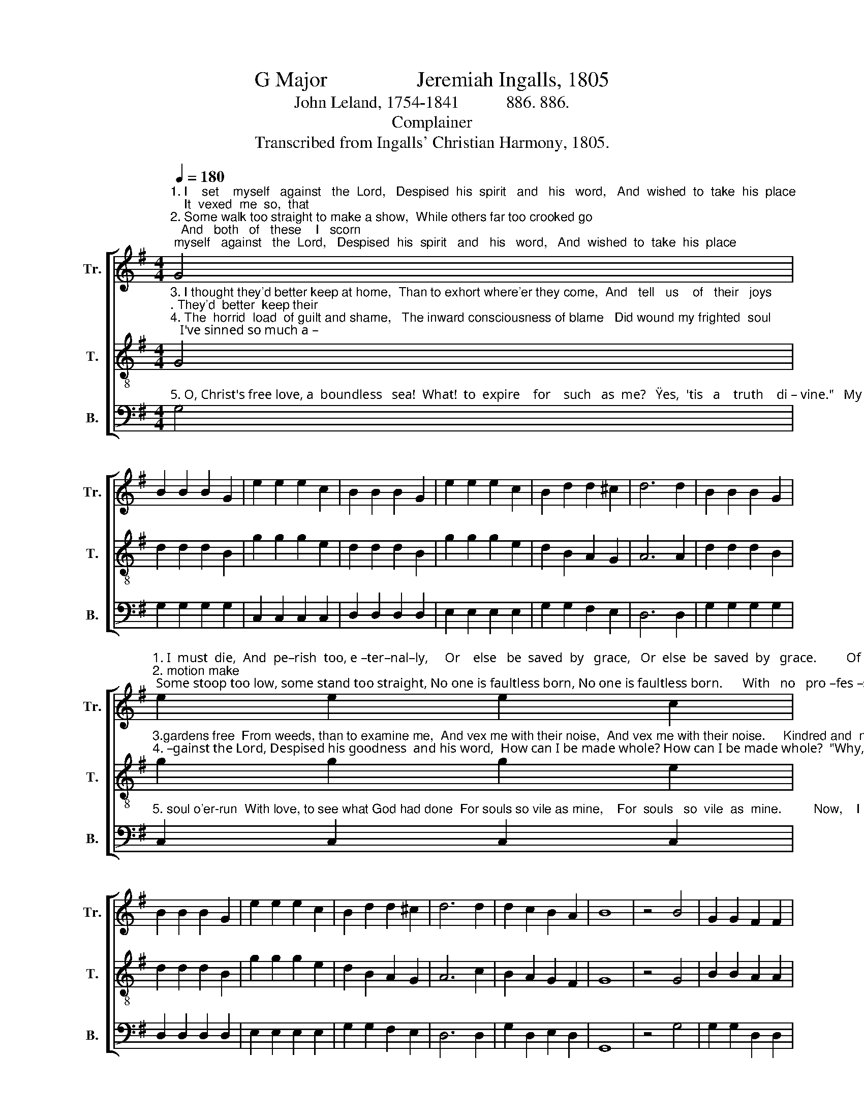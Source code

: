 X:1
T:G Major                 Jeremiah Ingalls, 1805
T:John Leland, 1754-1841           886. 886.
T:Complainer
T:Transcribed from Ingalls' Christian Harmony, 1805.
%%score [ 1 2 3 ]
L:1/8
Q:1/4=180
M:4/4
K:G
V:1 treble nm="Tr." snm="Tr."
V:2 treble-8 nm="T." snm="T."
V:3 bass nm="B." snm="B."
V:1
"^1. I    set    myself   against   the  Lord,   Despised  his  spirit   and   his   word,   And  wished  to  take  his  place;    It  vexed  me  so,  that\n2. Some walk too straight to make a show,  While others far too crooked go;   And   both   of   these    I   scorn;   Some odd, fan–tas–tic" G4 | %1
 B2 B2 B2 G2 | e2 e2 e2 c2 | B2 B2 B2 G2 | e2 e2 e2 c2 | B2 d2 d2 ^c2 | d6 d2 | B2 B2 B2 G2 | %8
"^1. I  must  die,  And  pe–rish  too, e –ter–nal–ly,     Or    else   be  saved  by   grace,   Or  else  be  saved  by   grace.         Of      eve–ry  prea–cher \n2. motion make; Some stoop too low, some stand too straight, No one is faultless born, No one is faultless born.      With   no   pro –fes –sor" e2 e2 e2 c2 | %9
 B2 B2 B2 G2 | e2 e2 e2 c2 | B2 d2 d2 ^c2 | d6 d2 | d2 c2 B2 A2 | B8 | z4 B4 | G2 G2 F2 F2 | %17
"^1. I'd  com–plain;      One spoke thro' pride, and one for gain;   A – no – ther's  learning  small;    One spoke too fast, and one too slow;  One\n2. I   could  join;   Some dressed too mean, and some too fine,  And  some would talk too  long;  Some  had  a  tone, some had no gift;  One" E2 E2 F4 | %18
 z2 F2 G2 G2 | F2 F2 E2 E2 | F6 A2 | G2 F2 E2 F2 | G6 G2 | B2 B2 B2 G2 | e2 e2 e2 c2 | %25
"^1. prayed too loud, and one too low;  A–no–ther   had     no      call,       A – no – ther   had   no      call.\n2. talked  too slow, and one too swift;  And all of them were wrong,    And  all  of  them  were   wrong." B2 B2 B2 G2 | %26
 e2 e2 e2 c2 | B2 d2 d2 ^c2 | d6 d2 | d2 c2 B2 A2 | B8 |] %31
V:2
"^3. I thought they'd better keep at home,  Than to exhort where'er they come,  And   tell   us    of   their   joys;. They'd  better  keep their\n4. The  horrid  load  of guilt and shame,   The inward consciousness of blame   Did wound my frighted  soul;   I've sinned so much a –" G4 | %1
 d2 d2 d2 B2 | g2 g2 g2 e2 | d2 d2 d2 B2 | g2 g2 g2 e2 | d2 B2 A2 G2 | A6 A2 | d2 d2 d2 B2 | %8
"^3.gardens free  From weeds, than to examine me,  And vex me with their noise,  And vex me with their noise.     Kindred and  neighbors,\n4. –gainst the Lord, Despised his goodness  and his word,  How can I be made whole? How can I be made whole?  \"Why, there is balm in" g2 g2 g2 e2 | %9
 d2 d2 d2 B2 | g2 g2 g2 e2 | d2 B2 A2 G2 | A6 c2 | B2 A2 G2 F2 | G8 | z4 G4 | B2 B2 A2 A2 | %17
"^3. too, were bad,       And  no  true  friend  was  to  be    had;     My   ru – lers,  too, were   vile;    At   length,   I   was   re–duced   to   see   The\n4. Gi – le – ad,            And   a    phy – si – cian  may  be  had,    And   bal–sam  too  most   free;   Only be – lieve on  God's  dear  son,  Through" G2 G2 A4 | %18
 z2 A2 B2 B2 | A2 A2 G2 G2 | A6 c2 | B2 A2 G2 F2 | G6 G2 | d2 d2 d2 c2 | g2 g2 g2 e2 | %25
"^3. fault  did  most–ly   lie  in  me,   And   had  done  all     the    while,    And  had  done  all   the  while.\n4. him   the  vic – to – ry   is  won:  Christ  Je – sus   died  for    thee,      Christ  Je – sus  died  for   thee." d2 d2 d2 B2 | %26
 g2 g2 g2 e2 | d2 B2 A2 G2 | A6 c2 | B2 A2 G2 F2 | G8 |] %31
V:3
"^5. O, Christ's free love, a  boundless   sea!  What!  to  expire    for    such   as  me?   \"Yes,  'tis   a    truth    di – vine.\"   My heart did melt, my" G,4 | %1
 G,2 G,2 G,2 G,2 | C,2 C,2 C,2 C,2 | D,2 D,2 D,2 D,2 | E,2 E,2 E,2 E,2 | G,2 G,2 F,2 E,2 | %6
 D,6 D,2 | G,2 G,2 G,2 G,2 | %8
"^5. soul o'er-run  With love, to see what God had done  For souls so vile as mine,    For  souls   so  vile  as  mine.         Now,    I    can  hear   a" C,2 C,2 C,2 C,2 | %9
 D,2 D,2 D,2 D,2 | E,2 E,2 E,2 E,2 | G,2 G,2 F,2 E,2 | D,6 D,2 | G,2 D,2 E,2 D,2 | G,,8 | z4 G,4 | %16
 G,2 G,2 D,2 D,2 | %17
"^5. child  proclaim      The  joyful  news,  and  bless  the  name     Of   Je – sus  Christ, my  King;      I   scorn  no  sect – the saints are one;  With" E,2 E,2 D,4 | %18
 z2 D,2 G,2 G,2 | D,2 D,2 E,2 E,2 | D,6 D,2 | G,2 D,2 E,2 D,2 | G,,6 G,,2 | G,2 G,2 G,2 G,2 | %24
 C,2 C,2 C,2 C,2 | %25
"^5. my complaints I now have done.  And  God's  free  grace  I   sing,      And  God's  free  grace  I   sing." D,2 D,2 D,2 D,2 | %26
 E,2 E,2 E,2 E,2 | G,2 G,2 F,2 E,2 | D,6 D,2 | G,2 D,2 E,2 D,2 | G,,8 |] %31


